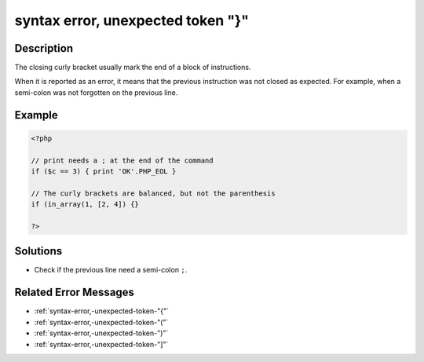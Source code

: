 .. _syntax-error,-unexpected-token-"}":

syntax error, unexpected token "}"
----------------------------------
 
.. meta::
	:description:
		syntax error, unexpected token "}": The closing curly bracket usually mark the end of a block of instructions.
	:og:image: https://php-changed-behaviors.readthedocs.io/en/latest/_static/logo.png
	:og:type: article
	:og:title: syntax error, unexpected token &quot;}&quot;
	:og:description: The closing curly bracket usually mark the end of a block of instructions
	:og:url: https://php-errors.readthedocs.io/en/latest/messages/syntax-error%2C-unexpected-token-%22%7D%22.html
	:og:locale: en
	:twitter:card: summary_large_image
	:twitter:site: @exakat
	:twitter:title: syntax error, unexpected token "}"
	:twitter:description: syntax error, unexpected token "}": The closing curly bracket usually mark the end of a block of instructions
	:twitter:creator: @exakat
	:twitter:image:src: https://php-changed-behaviors.readthedocs.io/en/latest/_static/logo.png

.. raw:: html

	<script type="application/ld+json">{"@context":"https:\/\/schema.org","@graph":[{"@type":"WebPage","@id":"https:\/\/php-errors.readthedocs.io\/en\/latest\/tips\/syntax-error,-unexpected-token-\"}\".html","url":"https:\/\/php-errors.readthedocs.io\/en\/latest\/tips\/syntax-error,-unexpected-token-\"}\".html","name":"syntax error, unexpected token \"}\"","isPartOf":{"@id":"https:\/\/www.exakat.io\/"},"datePublished":"Thu, 30 Jan 2025 14:56:09 +0000","dateModified":"Thu, 30 Jan 2025 14:56:09 +0000","description":"The closing curly bracket usually mark the end of a block of instructions","inLanguage":"en-US","potentialAction":[{"@type":"ReadAction","target":["https:\/\/php-tips.readthedocs.io\/en\/latest\/tips\/syntax-error,-unexpected-token-\"}\".html"]}]},{"@type":"WebSite","@id":"https:\/\/www.exakat.io\/","url":"https:\/\/www.exakat.io\/","name":"Exakat","description":"Smart PHP static analysis","inLanguage":"en-US"}]}</script>

Description
___________
 
The closing curly bracket usually mark the end of a block of instructions.

When it is reported as an error, it means that the previous instruction was not closed as expected. For example, when a semi-colon was not forgotten on the previous line.

Example
_______

.. code-block:: php

   <?php
   
   // print needs a ; at the end of the command
   if ($c == 3) { print 'OK'.PHP_EOL }
   
   // The curly brackets are balanced, but not the parenthesis
   if (in_array(1, [2, 4]) {}
   
   ?>

Solutions
_________

+ Check if the previous line need a semi-colon ``;``.

Related Error Messages
______________________

+ :ref:`syntax-error,-unexpected-token-"{"`
+ :ref:`syntax-error,-unexpected-token-"("`
+ :ref:`syntax-error,-unexpected-token-")"`
+ :ref:`syntax-error,-unexpected-token-"]"`
